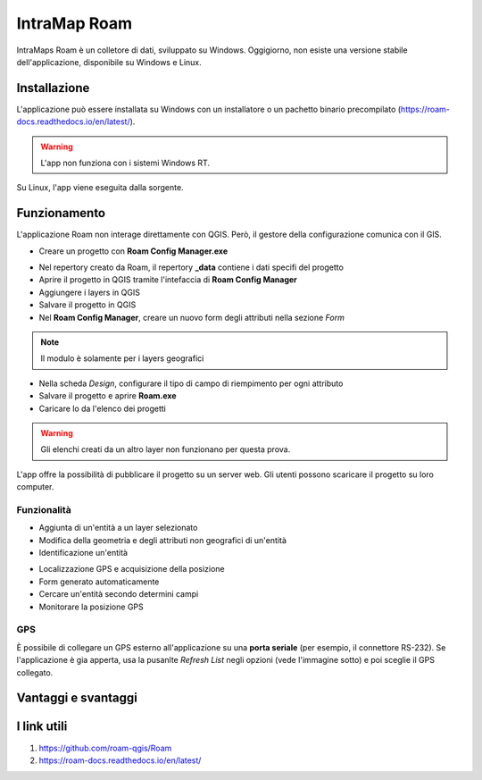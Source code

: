 IntraMap Roam
==================================

.. image:: img/logo_roam.png
  :align: center
  :scale: 150


IntraMaps Roam è un colletore di dati, sviluppato su Windows. Oggigiorno, non esiste una versione stabile dell'applicazione, disponibile su Windows e Linux.


Installazione
---------------------------------

L'applicazione può essere installata su Windows con un installatore o un pachetto binario precompilato (https://roam-docs.readthedocs.io/en/latest/).

.. warning:: L'app non funziona con i sistemi Windows RT.

Su Linux, l'app viene eseguita dalla sorgente.


Funzionamento
---------------------------------

L'applicazione Roam non interage direttamente con QGIS. Però, il gestore della configurazione comunica con il GIS.

.. image:: img/roam_funzionamento_genereale.png


* Creare un progetto con **Roam Config Manager.exe**

.. image:: img/roam_config_home.PNG

* Nel repertory creato da Roam, il repertory **_data** contiene i dati specifi del progetto
* Aprire il progetto in QGIS tramite l'intefaccia di **Roam Config Manager**
* Aggiungere i layers in QGIS
* Salvare il progetto in QGIS
* Nel **Roam Config Manager**, creare un nuovo form degli attributi nella sezione *Form*

.. image:: img/roam_form_manager.PNG
  :scale: 75

.. note:: Il modulo è solamente per i layers geografici

* Nella scheda *Design*, configurare il tipo di campo di riempimento per ogni attributo
* Salvare il progetto e aprire **Roam.exe**
* Caricare lo da l'elenco dei progetti

.. warning:: Gli elenchi creati da un altro layer non funzionano per questa prova.

L'app offre la possibilità di pubblicare il progetto su un server web. Gli utenti possono scaricare il progetto su loro computer.


Funzionalità
+++++++++++++++++++++

* Aggiunta di un'entità a un layer selezionato
* Modifica della geometria e degli attributi non geografici di un'entità
* Identificazione un'entità

.. image:: img/roam_main_screen_info.PNG
  :scale: 75

* Localizzazione GPS e acquisizione della posizione
* Form generato automaticamente
* Cercare un'entità secondo determini campi
* Monitorare la posizione GPS


GPS
++++++++++++++++++++

È possibile di collegare un GPS esterno all'applicazione su una **porta seriale** (per esempio, il connettore RS-232). Se l'applicazione è gia apperta, usa la pusanlte *Refresh List* negli opzioni (vede l'immagine sotto) e poi sceglie il GPS collegato.

.. image:: img/roam_options.PNG


Vantaggi e svantaggi
----------------------------------

.. raw:: html

    <style>
        th,td{
            border: 1px solid black;
            padding: 5px;
        }

        th{
            background-color:#cccccc;
        }
    </style>
    <table style="border: 1px solid #000000;">
        <tr style="text-align:center;"><th>Vantaggi</th><th>Svantaggi</th></tr>
        <tr>
        <td><ul>
        <li>Grande interfaccia</li>
        <li>Personalizzazione del form</li>
        <li>I vincoli funzionano</li>
        </ul></td>
        <td><ul>
        <li>App ancora in fase di sviluppo</li>
        <li>Non esiste per Android</li>
        <li>Nome del campo e non l'alias nel pannello informativo</li>
        </ul></td>
    </tr></table>


I link utili
----------------------------------

#. https://github.com/roam-qgis/Roam
#. https://roam-docs.readthedocs.io/en/latest/
